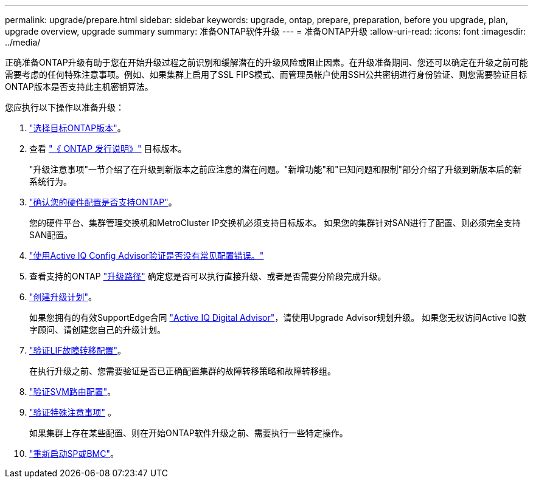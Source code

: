 ---
permalink: upgrade/prepare.html 
sidebar: sidebar 
keywords: upgrade, ontap, prepare, preparation, before you upgrade, plan, upgrade overview, upgrade summary 
summary: 准备ONTAP软件升级 
---
= 准备ONTAP升级
:allow-uri-read: 
:icons: font
:imagesdir: ../media/


[role="lead"]
正确准备ONTAP升级有助于您在开始升级过程之前识别和缓解潜在的升级风险或阻止因素。在升级准备期间、您还可以确定在升级之前可能需要考虑的任何特殊注意事项。例如、如果集群上启用了SSL FIPS模式、而管理员帐户使用SSH公共密钥进行身份验证、则您需要验证目标ONTAP版本是否支持此主机密钥算法。

您应执行以下操作以准备升级：

. link:choose-target-version.html["选择目标ONTAP版本"]。
. 查看 link:https://library.netapp.com/ecm/ecm_download_file/ECMLP2492508["《 ONTAP 发行说明》"^] 目标版本。
+
"升级注意事项"一节介绍了在升级到新版本之前应注意的潜在问题。"新增功能"和"已知问题和限制"部分介绍了升级到新版本后的新系统行为。

. link:confirm-configuration.html["确认您的硬件配置是否支持ONTAP"]。
+
您的硬件平台、集群管理交换机和MetroCluster IP交换机必须支持目标版本。  如果您的集群针对SAN进行了配置、则必须完全支持SAN配置。

. link:task_check_for_common_configuration_errors_using_config_advisor.html["使用Active IQ Config Advisor验证是否没有常见配置错误。"]
. 查看支持的ONTAP link:concept_upgrade_paths.html#supported-upgrade-paths["升级路径"] 确定您是否可以执行直接升级、或者是否需要分阶段完成升级。
. link:create-upgrade-plan.html["创建升级计划"]。
+
如果您拥有的有效SupportEdge合同 link:https://aiq.netapp.com/["Active IQ Digital Advisor"^]，请使用Upgrade Advisor规划升级。  如果您无权访问Active IQ数字顾问、请创建您自己的升级计划。

. link:task_verifying_the_lif_failover_configuration.html["验证LIF故障转移配置"]。
+
在执行升级之前、您需要验证是否已正确配置集群的故障转移策略和故障转移组。

. link:concept_verify_svm_routing.html["验证SVM路由配置"]。
. link:special-considerations.html["验证特殊注意事项"] 。
+
如果集群上存在某些配置、则在开始ONTAP软件升级之前、需要执行一些特定操作。

. link:concept_how_firmware_is_updated_during_upgrade.html["重新启动SP或BMC"]。

